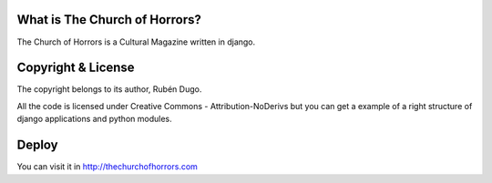 What is The Church of Horrors?
==============================

The Church of Horrors is a Cultural Magazine written in django.

Copyright & License
===================

The copyright belongs to its author, Rubén Dugo.

All the code is licensed under Creative Commons - Attribution-NoDerivs but you can get a example of a right structure of django applications and python modules.

Deploy
======

You can visit it in http://thechurchofhorrors.com
